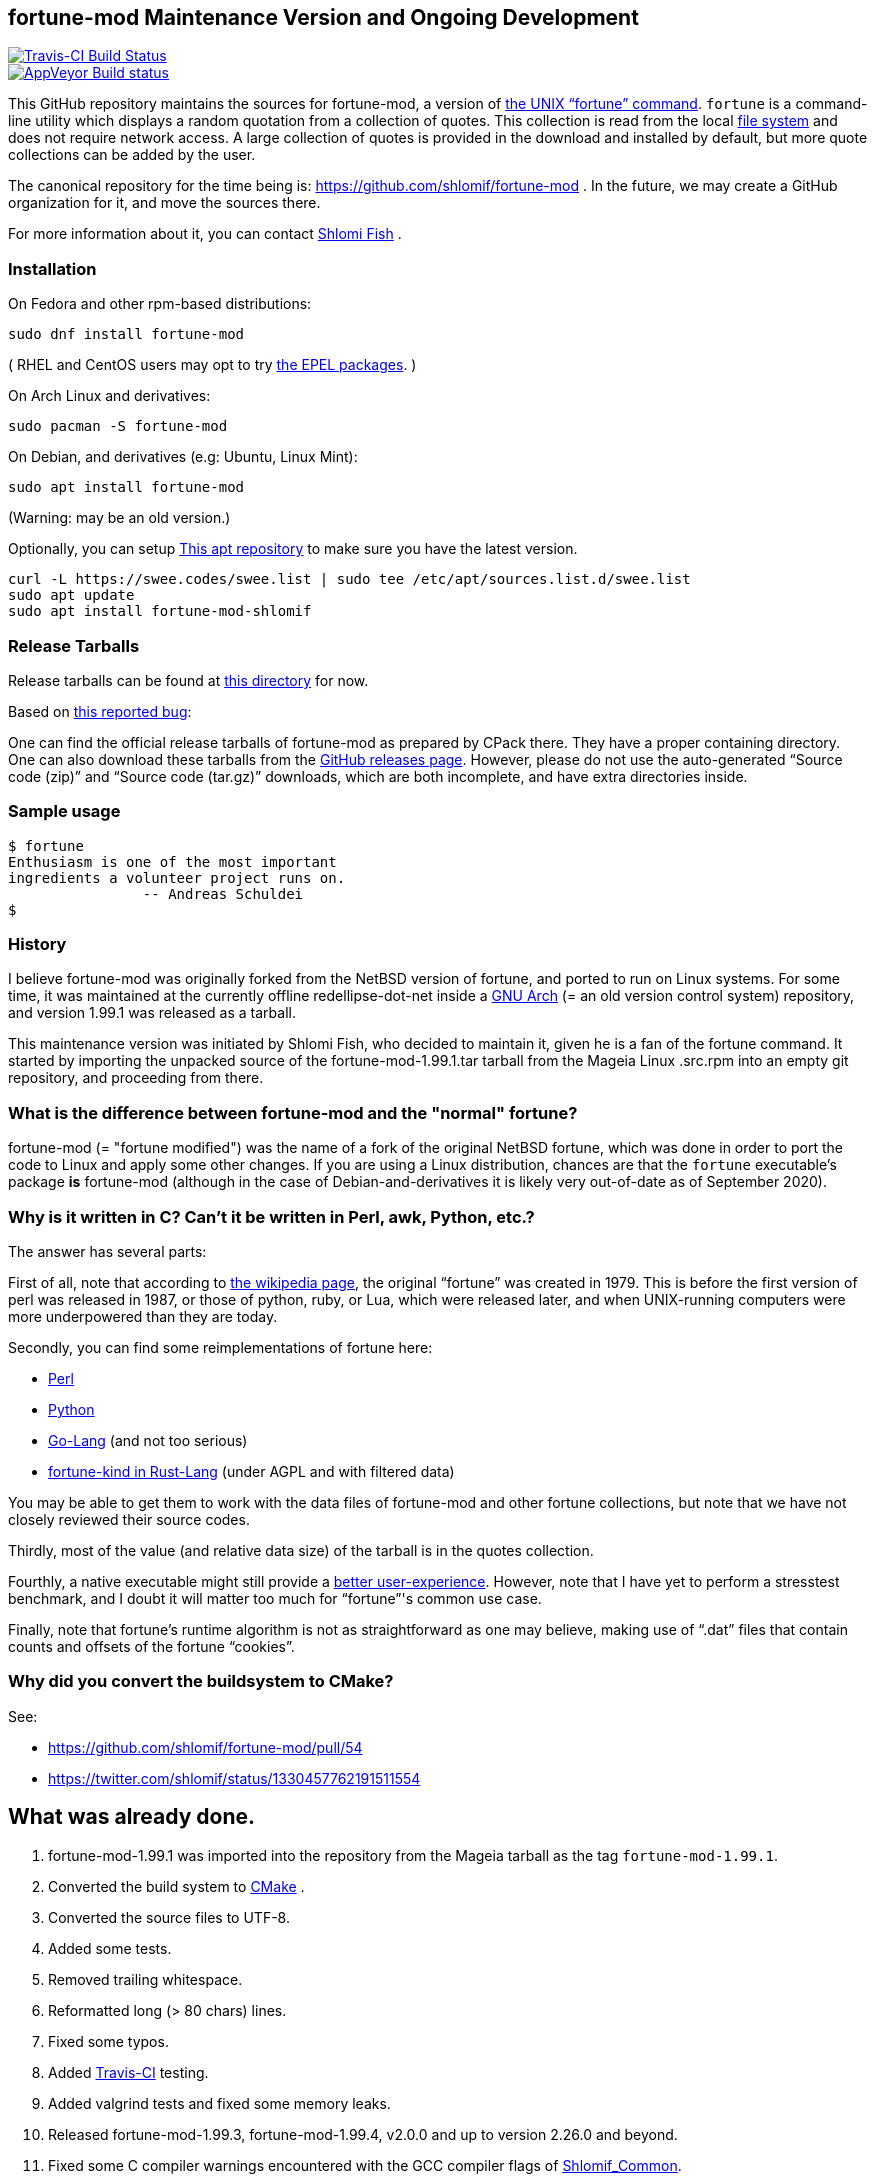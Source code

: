 == fortune-mod Maintenance Version and Ongoing Development

[link=https://travis-ci.com/shlomif/fortune-mod]
image::https://travis-ci.com/shlomif/fortune-mod.svg?branch=master[Travis-CI Build Status]

[link=https://ci.appveyor.com/project/shlomif/fortune-mod/branch/master]
image::https://ci.appveyor.com/api/projects/status/0pbvqd1xa7777aoo/branch/master?svg=true[AppVeyor Build status]

This GitHub repository maintains the sources for fortune-mod, a version
of https://en.wikipedia.org/wiki/Fortune_%28Unix%29[the UNIX “fortune”
command]. `fortune` is a command-line utility which displays a random
quotation from a collection of quotes. This collection is read from the
local https://en.wikipedia.org/wiki/File_system[file system] and does
not require network access. A large collection of quotes is provided in
the download and installed by default, but more quote collections can be
added by the user.

The canonical repository for the time being is:
https://github.com/shlomif/fortune-mod . In the future, we may create a
GitHub organization for it, and move the sources there.

For more information about it, you can contact
https://www.shlomifish.org/[Shlomi Fish] .

=== Installation

On Fedora and other rpm-based distributions:

....
sudo dnf install fortune-mod
....

( RHEL and CentOS users may opt to try https://github.com/shlomif/fortune-mod/issues/47#issuecomment-917565752[the EPEL packages]. )

On Arch Linux and derivatives:

....
sudo pacman -S fortune-mod
....

On Debian, and derivatives (e.g: Ubuntu, Linux Mint):

....
sudo apt install fortune-mod
....

(Warning: may be an old version.)

Optionally, you can setup https://swee.codes/linuxrepos[This apt repository] to make sure you have the latest version.
```
curl -L https://swee.codes/swee.list | sudo tee /etc/apt/sources.list.d/swee.list
sudo apt update
sudo apt install fortune-mod-shlomif
```

=== Release Tarballs

Release tarballs can be found at
https://www.shlomifish.org/open-source/projects/fortune-mod/arcs/[this
directory] for now.

Based on https://github.com/shlomif/fortune-mod/issues/10[this reported
bug]:

One can find the official release tarballs of fortune-mod as prepared by
CPack there. They have a proper containing directory. One can also
download these tarballs from the
https://github.com/shlomif/fortune-mod/releases[GitHub releases page].
However, please do not use the auto-generated “Source code (zip)” and “Source
code (tar.gz)” downloads, which are both incomplete, and have extra
directories inside.

=== Sample usage

....
$ fortune
Enthusiasm is one of the most important
ingredients a volunteer project runs on.
                -- Andreas Schuldei
$
....

=== History

I believe fortune-mod was originally forked from the NetBSD version of fortune,
and ported to run on Linux systems. For some time, it was maintained at the
currently offline redellipse-dot-net inside a
http://en.wikipedia.org/wiki/GNU_arch[GNU Arch] (= an old version control
system) repository, and version 1.99.1 was released as a tarball.

This maintenance version was initiated by Shlomi Fish, who decided to
maintain it, given he is a fan of the fortune command. It started by
importing the unpacked source of the fortune-mod-1.99.1.tar tarball from
the Mageia Linux .src.rpm into an empty git repository, and proceeding
from there.

=== What is the difference between fortune-mod and the "normal" fortune?

fortune-mod (= "fortune modified") was the name of a fork of the
original NetBSD fortune, which was done in order to port the code to
Linux and apply some other changes. If you are using a Linux
distribution, chances are that the `fortune` executable's package *is*
fortune-mod (although in the case of Debian-and-derivatives it is likely
very out-of-date as of September 2020).

=== Why is it written in C? Can't it be written in Perl, awk, Python, etc.?

The answer has several parts:

First of all, note that according to
https://en.wikipedia.org/wiki/Fortune_%28Unix%29[the wikipedia page], the
original “fortune” was created in 1979. This is before the first version of
perl was released in 1987, or those of python, ruby, or Lua, which were
released later, and when UNIX-running computers were more underpowered than
they are today.

Secondly, you can find some reimplementations of fortune here:

* https://metacpan.org/pod/distribution/PerlPowerTools/bin/fortune[Perl]
* https://github.com/bmc/fortune[Python]
* https://github.com/jvzantvoort/fortune[Go-Lang] (and not too serious)
* https://github.com/cafkafk/fortune-kind[fortune-kind in Rust-Lang] (under AGPL and with filtered data)

You may be able to get them to work with the data files of fortune-mod
and other fortune collections, but note that we have not closely
reviewed their source codes.

Thirdly, most of the value (and relative data size) of the tarball is in
the quotes collection.

Fourthly, a native executable might still provide a
https://tonsky.me/blog/disenchantment/[better user-experience]. However,
note that I have yet to perform a stresstest benchmark, and I doubt it will
matter too much for “fortune”'s common use case.

Finally, note that fortune’s runtime algorithm is not as straightforward as one
may believe, making use of “.dat” files that contain counts and offsets of
the fortune “cookies”.

=== Why did you convert the buildsystem to CMake?

See:

* https://github.com/shlomif/fortune-mod/pull/54
* https://twitter.com/shlomif/status/1330457762191511554

== What was already done.

. fortune-mod-1.99.1 was imported into the repository from the Mageia
tarball as the tag `fortune-mod-1.99.1`.
. Converted the build system to
https://en.wikipedia.org/wiki/CMake[CMake] .
. Converted the source files to UTF-8.
. Added some tests.
. Removed trailing whitespace.
. Reformatted long (> 80 chars) lines.
. Fixed some typos.
. Added https://travis-ci.org/[Travis-CI] testing.
. Added valgrind tests and fixed some memory leaks.
. Released fortune-mod-1.99.3, fortune-mod-1.99.4, v2.0.0 and up to
version 2.26.0 and beyond.
. Fixed some C compiler warnings encountered with the GCC compiler flags
of
https://github.com/shlomif/shlomif-cmake-modules[Shlomif_Common].
. Added a build-time option to remove the “-o” (= “offensive”) flag,
inspired by a set of patches on the Fedora package.
. Applied some downstream patches.
. Fixed as many “clang -Weverything” warnings as possible.
. lib-recode became maintained again at
https://github.com/rrthomas/recode (thanks to @rrthomas ) thus
preventing a switch to something else.
. Got the build and tests to pass on
https://ci.appveyor.com/project/shlomif/fortune-mod[AppVeyor/MS Windows]
(with some appreciated help).
. Found and fixed some security issues:
* Seem to have affected some Linux distributions as well as FreeBSD and
NetBSD.
** Was already fixed in OpenBSD
* https://bugs.mageia.org/show_bug.cgi?id=26567
* https://advisories.mageia.org/MGASA-2020-0199.html
* https://bugs.freebsd.org/bugzilla/show_bug.cgi?id=246050
* https://github.com/shlomif/fortune-mod/commit/fe182a25663261be6e632a2824f6fd653d1d8f45
* https://github.com/shlomif/fortune-mod/commit/540c495f57e441b745038061a3cfa59e3a97bf33
* https://github.com/shlomif/fortune-mod/commit/acd338098071bddfa1d21f87e1813727031428ea
. Reformatted the C code using
https://clang.llvm.org/docs/ClangFormat.html[clang-format].
. Moved some cookies to/from the offensive collection.
. Added new cookies.

== What remains to be done.

. Fix more typos (issue reports and pull-requests are welcome.)
. Add more quotes / fortune cookies (issue reports and pull-requests are welcome.).
. Prepare packages for the new releases for
https://pkgs.org/download/fortune-mod[downstream distributions/Operating
Systems].

== Links

* https://www.shlomifish.org/humour/fortunes/[Shlomi Fish’s Fortune
Cookie Files] - on his site, containing links to many other collections
of fortune cookies.
* https://web-cpan.shlomifish.org/modules/XML-Grammar-Fortune/[XML-Grammar-Fortune]
- an XML grammar for collections of quotes, allowing one to generate
XHTML or plaintext.
* http://www.anvari.org/fortune/[Anvari.org’s web interface to “fortune”]
- with many collections.
